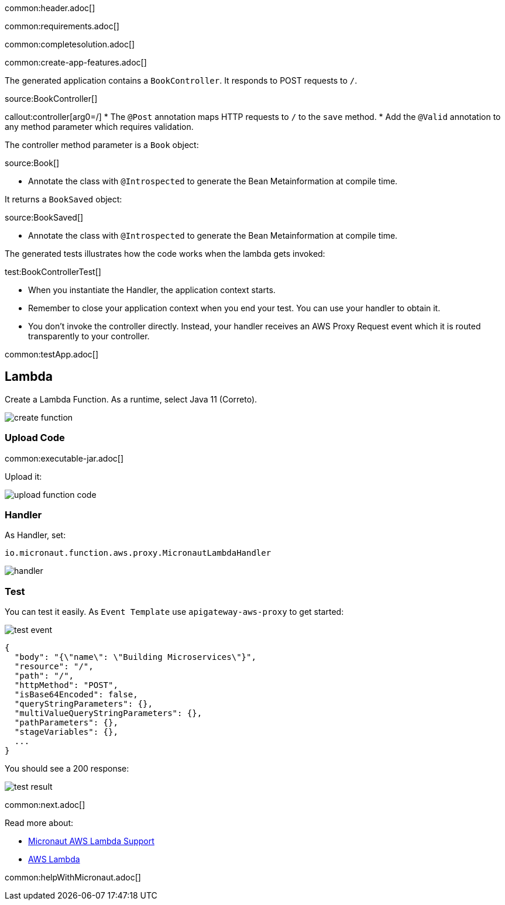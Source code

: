 common:header.adoc[]

common:requirements.adoc[]

common:completesolution.adoc[]

common:create-app-features.adoc[]

The generated application contains a `BookController`. It responds to POST requests to `/`.

source:BookController[]

callout:controller[arg0=/]
* The `@Post` annotation maps HTTP requests to `/` to the `save` method.
* Add the `@Valid` annotation to any method parameter which requires validation.

The controller method parameter is a `Book` object:

source:Book[]

* Annotate the class with `@Introspected` to generate the Bean Metainformation at compile time.

It returns a `BookSaved` object:

source:BookSaved[]

* Annotate the class with `@Introspected` to generate the Bean Metainformation at compile time.

The generated tests illustrates how the code works when the lambda gets invoked:

test:BookControllerTest[]

* When you instantiate the Handler, the application context starts.
* Remember to close your application context when you end your test. You can use your handler to obtain it.
* You don't invoke the controller directly. Instead, your handler receives an AWS Proxy Request event which it is routed transparently to your controller.

common:testApp.adoc[]

== Lambda

Create a Lambda Function. As a runtime, select Java 11 (Correto).

image::create-function.png[]

=== Upload Code

common:executable-jar.adoc[]

Upload it:

image::upload-function-code.png[]

=== Handler

As Handler, set:

`io.micronaut.function.aws.proxy.MicronautLambdaHandler`

image::handler.png[]

=== Test

You can test it easily. As `Event Template` use `apigateway-aws-proxy` to get started:

image::test-event.png[]

[source, json]
----
{
  "body": "{\"name\": \"Building Microservices\"}",
  "resource": "/",
  "path": "/",
  "httpMethod": "POST",
  "isBase64Encoded": false,
  "queryStringParameters": {},
  "multiValueQueryStringParameters": {},
  "pathParameters": {},
  "stageVariables": {},
  ...
}
----

You should see a 200 response:

image::test-result.png[]

common:next.adoc[]

Read more about:

* https://micronaut-projects.github.io/micronaut-aws/latest/guide/#lambda[Micronaut AWS Lambda Support]

* https://aws.amazon.com/lambda/[AWS Lambda]

common:helpWithMicronaut.adoc[]
